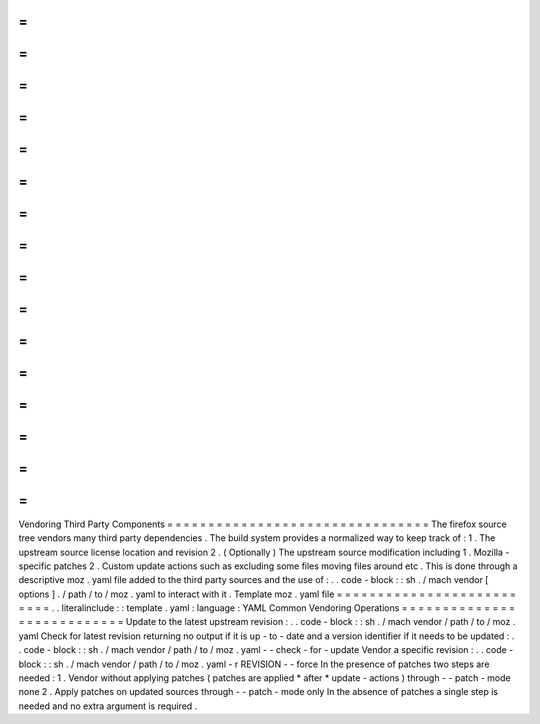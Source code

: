 =
=
=
=
=
=
=
=
=
=
=
=
=
=
=
=
=
=
=
=
=
=
=
=
=
=
=
=
=
=
=
=
Vendoring
Third
Party
Components
=
=
=
=
=
=
=
=
=
=
=
=
=
=
=
=
=
=
=
=
=
=
=
=
=
=
=
=
=
=
=
=
The
firefox
source
tree
vendors
many
third
party
dependencies
.
The
build
system
provides
a
normalized
way
to
keep
track
of
:
1
.
The
upstream
source
license
location
and
revision
2
.
(
Optionally
)
The
upstream
source
modification
including
1
.
Mozilla
-
specific
patches
2
.
Custom
update
actions
such
as
excluding
some
files
moving
files
around
etc
.
This
is
done
through
a
descriptive
moz
.
yaml
file
added
to
the
third
party
sources
and
the
use
of
:
.
.
code
-
block
:
:
sh
.
/
mach
vendor
[
options
]
.
/
path
/
to
/
moz
.
yaml
to
interact
with
it
.
Template
moz
.
yaml
file
=
=
=
=
=
=
=
=
=
=
=
=
=
=
=
=
=
=
=
=
=
=
=
=
=
=
.
.
literalinclude
:
:
template
.
yaml
:
language
:
YAML
Common
Vendoring
Operations
=
=
=
=
=
=
=
=
=
=
=
=
=
=
=
=
=
=
=
=
=
=
=
=
=
=
=
Update
to
the
latest
upstream
revision
:
.
.
code
-
block
:
:
sh
.
/
mach
vendor
/
path
/
to
/
moz
.
yaml
Check
for
latest
revision
returning
no
output
if
it
is
up
-
to
-
date
and
a
version
identifier
if
it
needs
to
be
updated
:
.
.
code
-
block
:
:
sh
.
/
mach
vendor
/
path
/
to
/
moz
.
yaml
-
-
check
-
for
-
update
Vendor
a
specific
revision
:
.
.
code
-
block
:
:
sh
.
/
mach
vendor
/
path
/
to
/
moz
.
yaml
-
r
REVISION
-
-
force
In
the
presence
of
patches
two
steps
are
needed
:
1
.
Vendor
without
applying
patches
(
patches
are
applied
*
after
*
update
-
actions
)
through
-
-
patch
-
mode
none
2
.
Apply
patches
on
updated
sources
through
-
-
patch
-
mode
only
In
the
absence
of
patches
a
single
step
is
needed
and
no
extra
argument
is
required
.
